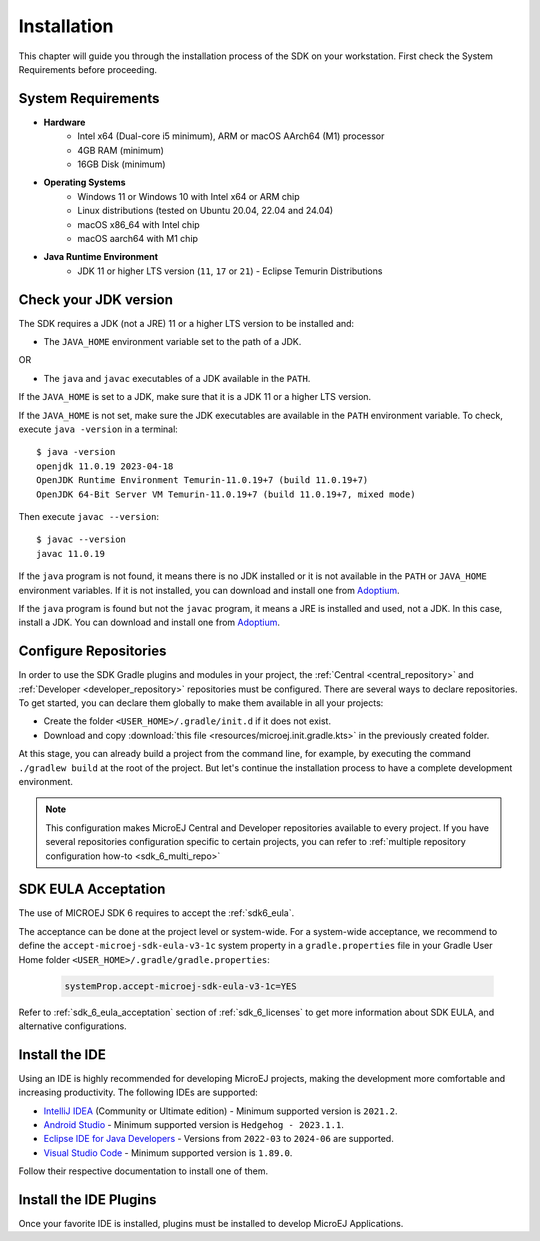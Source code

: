 .. _sdk_6_install:

Installation
============

This chapter will guide you through the installation process of the SDK on your workstation.
First check the System Requirements before proceeding.

.. _sdk_6_system_requirements:

System Requirements
-------------------

- **Hardware**
   - Intel x64 (Dual-core i5 minimum), ARM or macOS AArch64 (M1) processor
   - 4GB RAM (minimum)
   - 16GB Disk (minimum)

- **Operating Systems**
   - Windows 11 or Windows 10 with Intel x64 or ARM chip
   - Linux distributions (tested on Ubuntu 20.04, 22.04 and 24.04)
   - macOS x86_64 with Intel chip
   - macOS aarch64 with M1 chip

- **Java Runtime Environment**
    - JDK 11 or higher LTS version (``11``, ``17`` or ``21``) - Eclipse Temurin Distributions


.. _sdk_6_check_jdk:

Check your JDK version
----------------------

The SDK requires a JDK (not a JRE) 11 or a higher LTS version to be installed and:

- The ``JAVA_HOME`` environment variable set to the path of a JDK.

OR

- The ``java`` and ``javac`` executables of a JDK available in the ``PATH``.

If the ``JAVA_HOME`` is set to a JDK, make sure that it is a JDK 11 or a higher LTS version.

If the ``JAVA_HOME`` is not set, make sure the JDK executables are available in the ``PATH`` environment variable.
To check, execute ``java -version`` in a terminal::

   $ java -version
   openjdk 11.0.19 2023-04-18
   OpenJDK Runtime Environment Temurin-11.0.19+7 (build 11.0.19+7)
   OpenJDK 64-Bit Server VM Temurin-11.0.19+7 (build 11.0.19+7, mixed mode)

Then execute ``javac --version``::

   $ javac --version
   javac 11.0.19

If the ``java`` program is not found, it means there is no JDK installed or it is not available in the ``PATH`` or ``JAVA_HOME`` environment variables.
If it is not installed, you can download and install one from `Adoptium <https://adoptium.net/temurin/releases/>`__.

If the ``java`` program is found but not the ``javac`` program, it means a JRE is installed and used, not a JDK.
In this case, install a JDK. You can download and install one from `Adoptium <https://adoptium.net/temurin/releases/>`__.


.. _sdk_6_configure_repositories:

Configure Repositories
----------------------

In order to use the SDK Gradle plugins and modules in your project, 
the :ref:`Central <central_repository>` and :ref:`Developer <developer_repository>` repositories must be configured.
There are several ways to declare repositories.
To get started, you can declare them globally to make them available in all your projects:

- Create the folder ``<USER_HOME>/.gradle/init.d`` if it does not exist.
- Download and copy :download:`this file <resources/microej.init.gradle.kts>` in the previously created folder.

At this stage, you can already build a project from the command line, 
for example, by executing the command ``./gradlew build`` at the root of the project.
But let's continue the installation process to have a complete development environment.

.. note::

   This configuration makes MicroEJ Central and Developer repositories available to every project.
   If you have several repositories configuration specific to certain projects, you can refer to :ref:`multiple repository configuration how-to <sdk_6_multi_repo>`

SDK EULA Acceptation
--------------------

The use of MICROEJ SDK 6 requires to accept the :ref:`sdk6_eula`.

The acceptance can be done at the project level or system-wide. For a system-wide acceptance, we recommend to define
the ``accept-microej-sdk-eula-v3-1c`` system property in a ``gradle.properties`` file in your Gradle User Home folder ``<USER_HOME>/.gradle/gradle.properties``:

   .. code:: properties

      systemProp.accept-microej-sdk-eula-v3-1c=YES

Refer to :ref:`sdk_6_eula_acceptation` section of :ref:`sdk_6_licenses` to get more information about SDK EULA, and alternative configurations.

.. _sdk_6_install_ide:

Install the IDE
---------------

Using an IDE is highly recommended for developing MicroEJ projects, making the development more comfortable and increasing productivity.
The following IDEs are supported: 

- `IntelliJ IDEA <https://www.jetbrains.com/idea/>`__ (Community or Ultimate edition) - Minimum supported version is ``2021.2``.
- `Android Studio <https://developer.android.com/studio>`__ - Minimum supported version is ``Hedgehog - 2023.1.1``.
- `Eclipse IDE for Java Developers <https://www.eclipse.org/downloads/packages/>`__ - Versions from ``2022-03`` to ``2024-06`` are supported.
- `Visual Studio Code <https://code.visualstudio.com/download>`__ - Minimum supported version is ``1.89.0``.

Follow their respective documentation to install one of them.


.. _sdk_6_install_ide_plugin:

Install the IDE Plugins
-----------------------

Once your favorite IDE is installed, plugins must be installed to develop MicroEJ Applications.

.. tabs::

   .. tab:: IntelliJ IDEA

      Follow these steps to install the latest stable version of the MicroEJ plugin for IntelliJ IDEA:
      
      - In IntelliJ IDEA, open the Settings window (menu :guilabel:`File` > :guilabel:`Settings...` on Windows and Linux, 
        menu :guilabel:`IntelliJ IDEA` > :guilabel:`Settings...` on macOS).
      - Go to the :guilabel:`Languages & Frameworks` > :guilabel:`Kotlin` menu.
      - Uncheck :guilabel:`Enable K2`.

	      .. figure:: images/intellij_disable_K2.png
		      :alt: Disable K2 in IntelliJ IDEA
		      :align: center
		      :scale: 70%

		      Disable K2 in IntelliJ IDEA

      - Go to :guilabel:`Plugins` menu.
      - In the search field, type ``MicroEJ``:
      
      .. figure:: images/intellij-install-plugin.png
         :alt: IntelliJ IDEA Plugin Installation
         :align: center
         :scale: 70%
      
         IntelliJ IDEA Plugin Installation
      
      - Click on the :guilabel:`Install` button.
      - In the upcoming :guilabel:`Third-Party Plugins Notice` window, click on the :guilabel:`Accept` button.
            
         .. figure:: images/intellij-install-plugin-warning.png
            :alt: IntelliJ IDEA Plugin Installation - Third-Party Plugins Notice
            :align: center
            :scale: 70%
         
            IntelliJ IDEA Plugin Installation - Third-Party Plugins Notice

      - Click on the :guilabel:`Restart IDE` button.

      To install the snapshot version of the MicroEJ plugin, please refer to :ref:`sdk_6_install_plugin_snapshot`.

      .. warning::

         If the whole Gradle build file is red (in error), check that K2 is disabled and invalidate the caches. See :ref:`sdk_6_disable_k2` for more details.

   .. tab:: Android Studio

      Follow these steps to install the latest stable version of the MicroEJ plugin for Android Studio:
      
      - In Android Studio, open the Settings window (menu :guilabel:`File` > :guilabel:`Settings...` on Windows and Linux, 
        menu :guilabel:`Android Studio` > :guilabel:`Settings...` on macOS).
      - Go to :guilabel:`Plugins` menu.
      - In the search field, type ``MicroEJ for Android Studio``:
      
      .. figure:: images/android-studio-install-plugin.png
         :alt: Android Studio Installation
         :align: center
         :scale: 70%
      
         Android Studio Plugin Installation
      
      - Click on the :guilabel:`Install` button.
      - In the upcoming :guilabel:`Third-Party Plugins Notice` window, click on the :guilabel:`Accept` button.
            
         .. figure:: images/intellij-install-plugin-warning.png
            :alt: Android Studio Plugin Installation - Third-Party Plugins Notice
            :align: center
            :scale: 70%
         
            Android Studio Plugin Installation - Third-Party Plugins Notice

      - Click on the :guilabel:`Restart IDE` button.
      
      .. warning::
       There used to be a unique plugin for both Android Studio and IntelliJ IDEA. Each IDE now has its own dedicated plugin,
       so if the IntelliJ IDEA ``MicroEJ`` plugin has been previously installed, you should uninstall it and install ``MicroEJ for Android Studio`` instead.
            
   .. tab:: Eclipse

      Follow these steps to install the latest stable version of the MicroEJ plugin for Eclipse:
            
         - In Eclipse, go to :guilabel:`Help` > :guilabel:`Eclipse Marketplace...`.
         - In the search field, type ``MicroEJ`` and press Enter:
            
         .. figure:: images/eclipse-install-plugin-marketplace.png
            :alt: Eclipse Plugin Installation - Marketplace
            :align: center
            :scale: 70%
         
            Eclipse Plugin Installation - Marketplace
            
         - Click on the :guilabel:`Install` button.
         - Accept the license agreement and click on the :guilabel:`Finish` button.
         - In the upcoming :guilabel:`Trust Authorities` window, check the ``https://repository.microej.com`` item and click on the :guilabel:`Trust Selected` button.
            
         .. figure:: images/eclipse-install-plugin-trust-01.png
            :alt: Eclipse Plugin Installation - Trust Authorities
            :align: center
            :scale: 70%
         
            Eclipse Plugin Installation - Trust Authorities
            
         - In the upcoming :guilabel:`Trust Artifacts` window, check the :guilabel:`Unsigned` item and click on :guilabel:`Trust Selected` button.
            
         .. figure:: images/eclipse-install-plugin-trust-02.png
            :alt: Eclipse Plugin Installation - Trust Artifacts
            :align: center
            :scale: 70%
         
            Eclipse Plugin Installation - Trust Artifacts
            
         - In the upcoming window, click on the :guilabel:`Restart Now` button.

   .. tab:: Visual Studio Code

      MicroEJ does not provide a dedicated extension for VS Code, but Microsoft provides a extension that brings a useful collection of extensions for Java
      called `Extension Pack for Java <https://marketplace.visualstudio.com/items?itemName=vscjava.vscode-java-pack>`__. To install this extension:

      - In Visual Studio Code, open the :guilabel:`Extensions` tab (Ctrl+Shift+X)
      - In the search field, type ``extension pack for Java``:

      .. figure:: images/vscode_java_extensions.png
            :alt: VS Code Java Extensions Installation
            :align: center
            :scale: 70%
         
            VS Code Java Extensions Installation

      - Click on the :guilabel:`Install` button of the extension

      This extension is compatible with MicroEJ development, but requires a specific version to be fully functional.
      Follow these steps to setup Visual Studio Code:

      - Go to the ``Installed`` extensions.
      - Right-click on the ``Language Support for Java(TM) by Red Hat`` extension.
      - Click on ``Install Specific Version ...``.

         .. figure:: images/vs-code-install-specific-version.png
            :alt: Visual Studio Code - Install specific extension version
            :align: center
            :scale: 70%

      - Select version ``1.32.0``.
      - Once installed, click on the ``Restart Extensions`` button.
      - If you already opened a Java project in your IDE:
      
         - Click on the Java status in the bottom bar.

            .. figure:: images/vs-code-java-status.png
               :alt: Visual Studio Code - Java status
               :align: center
               :scale: 70%

         - Select the ``Clean Workspace Cache ...`` action in the upcoming menu.
         - In the upcoming popup in the bottom-right corner, click on the ``Reload and delete`` button.

      .. warning::
         Unlike other supported IDEs (Android Studio/IntelliJ IDEA/Eclipse), there is no MicroEJ plugin which removes
         the JDK dependency. As a result, `IntelliSense <https://code.visualstudio.com/docs/editor/intellisense>`__ may propose classes and methods from the JDK which are
         not present in your project dependencies.


..
   | Copyright 2008-2025, MicroEJ Corp. Content in this space is free
   for read and redistribute. Except if otherwise stated, modification 
   is subject to MicroEJ Corp prior approval.
   | MicroEJ is a trademark of MicroEJ Corp. All other trademarks and 
   copyrights are the property of their respective owners.
